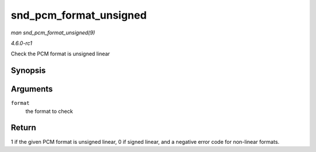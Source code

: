 
.. _API-snd-pcm-format-unsigned:

=======================
snd_pcm_format_unsigned
=======================

*man snd_pcm_format_unsigned(9)*

*4.6.0-rc1*

Check the PCM format is unsigned linear


Synopsis
========

.. c:function:: int snd_pcm_format_unsigned( snd_pcm_format_t format )

Arguments
=========

``format``
    the format to check


Return
======

1 if the given PCM format is unsigned linear, 0 if signed linear, and a negative error code for non-linear formats.
